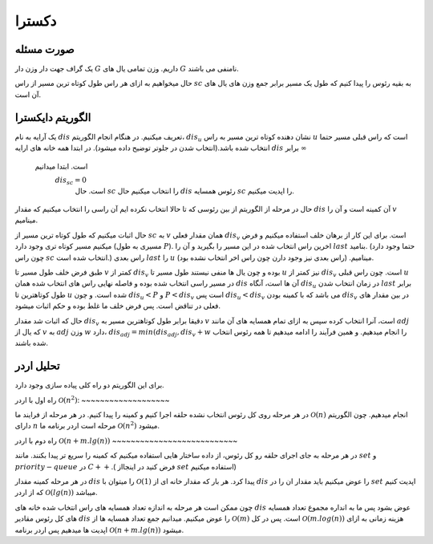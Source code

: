 دکسترا
============
صورت مسئله
------------

یک گراف جهت دار وزن دار 
:math:`G`
داریم. وزن تمامی یال های :math:`G` نامنفی می باشند.

حال میخواهیم به ازای هر راس طول کوتاه ترین مسیر از راس :math:`sc` به بقیه رئوس را پیدا کنیم که طول یک مسیر برابر جمع وزن های یال های آن است.

الگوریتم دایکسترا
-------------------

یک آرایه به نام :math:`dis` تعریف میکنیم. در هنگام انجام الگوریتم، :math:`dis_u` نشان دهنده کوتاه ترین مسیر به راس :math:`u` است که راس قبلی مسیر حتما انتخاب شده باشد.(انتخاب شدن در جلوتر توضیح داده میشود). در ابتدا همه خانه های ارایه :math:`dis` برابر
:math:`\infty`
 است. ابتدا میدانیم
  :math:`dis_sc = 0`
   است. حال :math:`sc` را انتخاب میکنیم حال :math:`dis` رئوس همسایه :math:`sc` را اپدیت میکنیم. 
   
حال در مرحله از الگوریتم از بین رئوسی که تا حالا انتخاب نکرده ایم آن راسی را انتخاب میکنیم که مقدار :math:`dis` آن کمینه است و آن را :math:`v` مینامیم.

حال اثبات میکنیم که طول کوتاه ترین مسیر از :math:`sc`  به :math:`v` همان مقدار فعلی :math:`dis_v` است. برای این کار از برهان خلف استفاده میکنیم و فرض میکنیم مسیر کوتاه تری وجود دارد (مسیری به طول :math:`P`). اخرین راس انتخاب شده در این مسیر را بگیرید و آن را :math:`last` بنامید. (حتما وجود دارد چون راس :math:`sc` انتخاب شده است.) راس بعدی 
:math:`last`
را :math:`u` مینامیم. (راس بعدی نیز وجود دارن چون راس اخر انتخاب نشده بود). 

طبق فرض خلف طول مسیر تا :math:`v` کمتر از :math:`dis_v` بوده و چون یال ها منفی نیستند طول مسیر تا :math:`u` نیز کمتر از :math:`dis_v` است. چون راس قبلی :math:`u` در مسیر راسی انتخاب شده بوده و فاصله نهایی راس های انتخاب شده همان :math:`dis` آن ها است، آنگاه :math:`dis_u` در زمان انتخاب شدن :math:`last` برابر طول کوتاهترین تا :math:`u` شده است. و چون 
:math:`dis_u < P` و :math:`P < dis_v`
است پس
:math:`dis_u < dis_v`
می باشد که با کمینه بودن :math:`dis_v` در بین مقدار های فعلی در تناقض است. پس فرض خلف ما غلط بوده و حکم اثبات میشود.


حال که اثبات شد مقدار :math:`dis_v` دقیقا برابر طول کوتاهترین مسیر به :math:`v` است، آنرا انتخاب کرده سپس به ازای تمام همسایه های آن مانند :math:`adj` که یال از :math:`v` به :math:`adj` وزن :math:`w` دارد،
:math:`dis_{adj} = min(dis_{adj}, dis_v + w`
را انجام میدهیم. و همین فرآیند را ادامه میدهیم تا همه رئوس انتخاب شده باشند.

تحلیل اردر
------------
برای این الگوریتم دو راه کلی پیاده سازی وجود دارد.

راه اول با اردر
:math:`\mathcal{O}(n^2)`:
~~~~~~~~~~~~~~~~~~~

در هر مرحله روی کل رئوس انتخاب نشده حلقه اجرا کنیم و کمینه را پیدا کنیم. در هر مرحله از فرایند ما 
:math:`\mathcal{O}(n)`
انجام میدهیم. چون الگوریتم دارای :math:`n` مرحله است اردر برنامه ما 
:math:`\mathcal{O}(n^2)`
میشود.


راه دوم با اردر
:math:`\mathcal{O}(n + m.lg(n))`
~~~~~~~~~~~~~~~~~~~~~~~~~~~

در هر مرحله به جای اجرای حلقه رو کل رئوس، از داده ساختار هایی استفاده میکنیم که کمینه را سریع تر پیدا بکنند. مانند :math:`set` و :math:`priority-queue` در :math:`C++`.( فرض کنید در اینجااز :math:`set` استفاده میکنیم)

در هر مرحله کمینه مقدار :math:`dis` را میتوان با 
:math:`\mathcal{O}(1)`
پیدا کرد. هر بار که مقدار خانه ای از :math:`dis` را عوض میکنیم باید مقدار ان را در :math:`set` اپدیت کنیم که  از اردر
:math:`\mathcal{O}(lg(n))`
میباشد.

چون ممکن است هر مرحله به اندازه تعداد همسایه های راس انتخاب شده خانه های :math:`dis` عوض بشود پس ما به انداره مجموع تعداد همسایه های کل رئوس مقادیر :math:`dis` را عوض میکنیم. میدانیم جمع تعداد همسایه ها از
:math:`\mathcal{O}(m)`
است. پس در کل 
:math:`\mathcal{O}(m.log(n))`
هزینه زمانی به ازای اپدیت ها میدهیم پس اردر برنامه :math:`\mathcal{O}(n + m.lg(n))` میشود.
